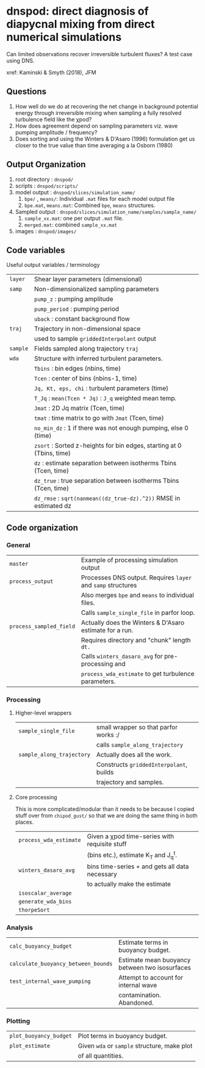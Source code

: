 * dnspod: direct diagnosis of diapycnal mixing from direct numerical simulations

Can limited observations recover irreversible turbulent fluxes? A test case using DNS.

xref: Kaminski & Smyth (2018), JFM

** Questions
1. How well do we do at recovering the net change in background potential energy through irreversible mixing when sampling a fully resolved turbulence field like the χpod?
2. How does agreement depend on sampling parameters viz. wave pumping amplitude / frequency?
3. Does sorting and using the Winters & D'Asaro (1996) formulation get us closer to the true value than time averaging a la Osborn (1980)
** Output Organization
1. root directory : ~dnspod/~
2. scripts : ~dnspod/scripts/~
3. model output : ~dnspod/slices/simulation_name/~
   1. ~bpe/~ , ~means/~: Individual ~.mat~ files for each model output file
   2. ~bpe.mat~, ~means.mat~: Combined ~bpe~, ~means~ structures.
4. Sampled output : ~dnspod/slices/simulation_name/samples/sample_name/~
   1. ~sample_xx.mat~: one per output ~.mat~ file.
   2. ~merged.mat~: combined ~sample_xx.mat~
5. images : ~dnspod/images/~
** Code variables
Useful output variables / terminology
| ~layer~  | Shear layer parameters (dimensional)                                  |
| ~samp~   | Non-dimensionalized sampling parameters                               |
|          | ~pump_z~ : pumping amplitude                                          |
|          | ~pump_period~ : pumping period                                        |
|          | ~uback~ : constant background flow                                    |
| ~traj~   | Trajectory in non-dimensional space                                   |
|          | used to sample ~griddedInterpolant~ output                            |
| ~sample~ | Fields sampled along trajectory ~traj~                                |
| ~wda~    | Structure with inferred turbulent parameters.                         |
|          | ~Tbins~ : bin edges (nbins, time)                                     |
|          | ~Tcen~ : center of bins (nbins-1, time)                               |
|          | ~Jq, Kt, eps, chi~ : turbulent parameters (time)                      |
|          | ~T_Jq~ : ~mean(Tcen * Jq)~ : ~J_q~ weighted mean temp.                |
|          | ~Jmat~ : 2D Jq matrix (Tcen, time)                                    |
|          | ~tmat~ : time matrix to go with ~Jmat~ (Tcen, time)                   |
|          | ~no_min_dz~ : 1 if there was not enough pumping, else 0 (time)        |
|          | ~zsort~ : Sorted z-heights for bin edges, starting at 0 (Tbins, time) |
|          | ~dz~ : estimate separation between isotherms Tbins (Tcen, time)       |
|          | ~dz_true~ : true separation between isotherms Tbins (Tcen, time)      |
|          | ~dz_rmse~ : ~sqrt(nanmean((dz_true-dz).^2))~ RMSE in estimated dz     |
** Code organization
*** General
| ~master~                | Example of processing simulation output                  |
| ~process_output~        | Processes DNS output. Requires ~layer~ and ~samp~ structures |
|                       | Also merges ~bpe~ and ~means~ to individual files.           |
|                       | Calls ~sample_single_file~ in parfor loop.                 |
| ~process_sampled_field~ | Actually does the Winters & D'Asaro estimate for a run.  |
|                       | Requires directory and "chunk" length ~dt.~                |
|                       | Calls ~winters_dasaro_avg~ for pre-processing and          |
|                       | ~process_wda_estimate~ to get turbulence parameters.       |

*** Processing
**** Higher-level wrappers
| ~sample_single_file~      | small wrapper so that parfor works :/    |
|                         | calls ~sample_along_trajectory~            |
| ~sample_along_trajectory~ | Actually does all the work.              |
|                         | Constructs ~griddedInterpolant~, builds    |
|                         | trajectory and samples.                  |

**** Core processing
This is more complicated/modular than it needs to be because I copied stuff over from ~chipod_gust/~ so that we are doing the same thing in both places.

| ~process_wda_estimate~ | Given a χpod time-series with requisite stuff  |
|                      | (bins etc.), estimate K_T and J_q^t.              |
| ~winters_dasaro_avg~   | bins time-series + and gets all data necessary |
|                      | to actually make the estimate                  |
| ~isoscalar_average~    |                                                |
| ~generate_wda_bins~    |                                                |
| ~thorpeSort~           |                                                |
*** Analysis
| ~calc_buoyancy_budget~              | Estimate terms in buoyancy budget.             |
| ~calculate_buoyancy_between_bounds~ | Estimate mean buoyancy between two isosurfaces |
| ~test_internal_wave_pumping~        | Attempt to account for internal wave           |
|                                   | contamination. Abandoned.                      |
*** Plotting
| ~plot_buoyancy_budget~ | Plot terms in buoyancy budget.                |
| ~plot_estimate~        | Given ~wda~ or ~sample~  structure, make plot |
|                        | of all quantities.                            |
